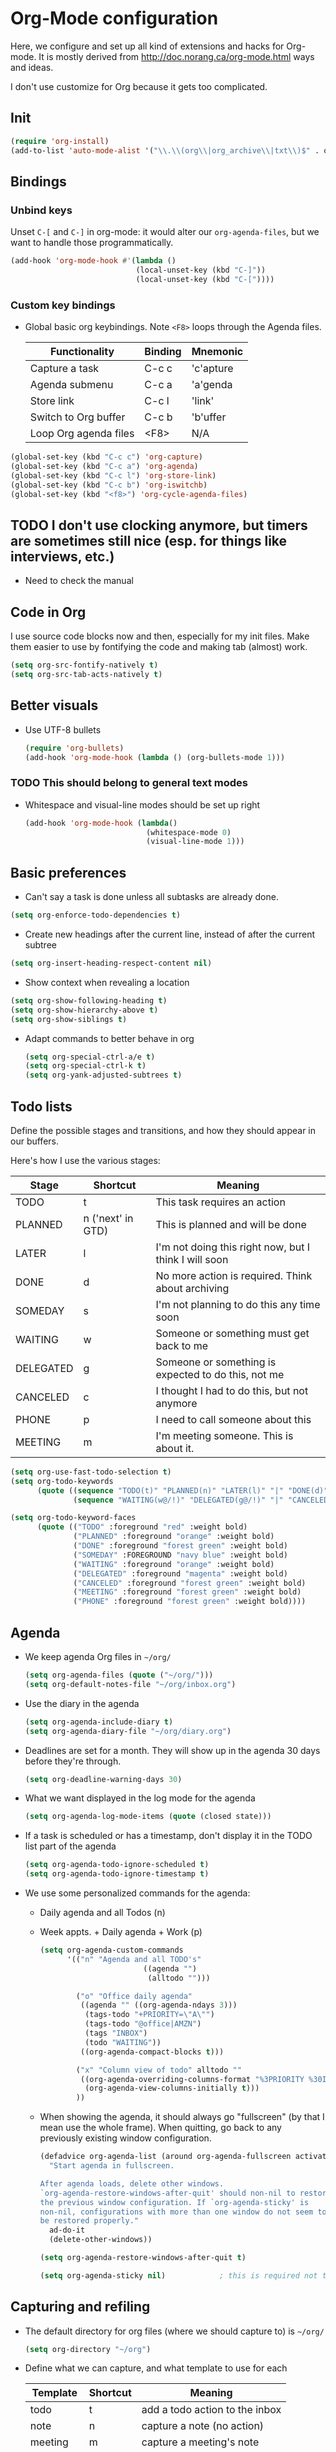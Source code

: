 * Org-Mode configuration
  Here, we configure and set up all kind of extensions and hacks for
  Org-mode.  It is mostly derived from
  http://doc.norang.ca/org-mode.html ways and ideas.

  I don't use customize for Org because it gets too complicated.

** Init
   #+begin_src emacs-lisp
     (require 'org-install)
     (add-to-list 'auto-mode-alist '("\\.\\(org\\|org_archive\\|txt\\)$" . org-mode))
   #+end_src

** Bindings
*** Unbind keys
    Unset =C-[= and =C-]= in org-mode: it would alter our =org-agenda-files=, but we want to handle those programmatically.
    #+begin_src emacs-lisp
      (add-hook 'org-mode-hook #'(lambda ()
                                  (local-unset-key (kbd "C-]"))
                                  (local-unset-key (kbd "C-["))))
    #+end_src

*** Custom key bindings
    - Global basic org keybindings. Note =<F8>= loops through the Agenda files.

      | Functionality         | Binding | Mnemonic  |
      |-----------------------+---------+-----------|
      | Capture a task        | C-c c   | 'c'apture |
      | Agenda submenu        | C-c a   | 'a'genda  |
      | Store link            | C-c l   | 'link'    |
      | Switch to Org buffer  | C-c b   | 'b'uffer  |
      | Loop Org agenda files | <F8>    | N/A       |

#+begin_src emacs-lisp
  (global-set-key (kbd "C-c c") 'org-capture)
  (global-set-key (kbd "C-c a") 'org-agenda)
  (global-set-key (kbd "C-c l") 'org-store-link)
  (global-set-key (kbd "C-c b") 'org-iswitchb)
  (global-set-key (kbd "<f8>") 'org-cycle-agenda-files)
#+end_src

** TODO I don't use clocking anymore, but timers are sometimes still nice (esp. for things like interviews, etc.)
   - Need to check the manual
** Code in Org
   I use source code blocks now and then, especially for my init files.
   Make them easier to use by fontifying the code and making tab (almost) work.
   #+begin_src emacs-lisp
     (setq org-src-fontify-natively t)
     (setq org-src-tab-acts-natively t)
   #+end_src

** Better visuals
   - Use UTF-8 bullets
     #+begin_src emacs-lisp
       (require 'org-bullets)
       (add-hook 'org-mode-hook (lambda () (org-bullets-mode 1)))
     #+end_src

*** TODO This should belong to general text modes
   - Whitespace and visual-line modes should be set up right
      #+begin_src emacs-lisp
        (add-hook 'org-mode-hook (lambda()
                                   (whitespace-mode 0)
                                   (visual-line-mode 1)))
      #+end_src

** Basic preferences
   - Can't say a task is done unless all subtasks are already done.
   #+begin_src emacs-lisp
     (setq org-enforce-todo-dependencies t)
   #+end_src

   - Create new headings after the current line, instead of after the current subtree
   #+begin_src emacs-lisp
     (setq org-insert-heading-respect-content nil)
   #+end_src

   - Show context when revealing a location
   #+begin_src emacs-lisp
     (setq org-show-following-heading t)
     (setq org-show-hierarchy-above t)
     (setq org-show-siblings t)
   #+end_src

   - Adapt commands to better behave in org
     #+begin_src emacs-lisp
       (setq org-special-ctrl-a/e t)
       (setq org-special-ctrl-k t)
       (setq org-yank-adjusted-subtrees t)
     #+end_src

** Todo lists
   Define the possible stages and transitions, and how they should appear in our buffers.

   Here's how I use the various stages:

   | Stage     | Shortcut          | Meaning                                               |
   |-----------+-------------------+-------------------------------------------------------|
   | TODO      | t                 | This task requires an action                          |
   | PLANNED   | n ('next' in GTD) | This is planned and will be done                      |
   | LATER     | l                 | I'm not doing this right now, but I think I will soon |
   | DONE      | d                 | No more action is required.  Think about archiving    |
   | SOMEDAY   | s                 | I'm not planning to do this any time soon             |
   | WAITING   | w                 | Someone or something must get back to me              |
   | DELEGATED | g                 | Someone or something is expected to do this, not me   |
   | CANCELED  | c                 | I thought I had to do this, but not anymore           |
   | PHONE     | p                 | I need to call someone about this                     |
   | MEETING   | m                 | I'm meeting someone.  This is about it.               |

   #+begin_src emacs-lisp
     (setq org-use-fast-todo-selection t)
     (setq org-todo-keywords
           (quote ((sequence "TODO(t)" "PLANNED(n)" "LATER(l)" "|" "DONE(d)" "SOMEDAY(s)")
                   (sequence "WAITING(w@/!)" "DELEGATED(g@/!)" "|" "CANCELED(c@/!)" "PHONE" "MEETING"))))

     (setq org-todo-keyword-faces
           (quote (("TODO" :foreground "red" :weight bold)
                   ("PLANNED" :foreground "orange" :weight bold)
                   ("DONE" :foreground "forest green" :weight bold)
                   ("SOMEDAY" :FOREGROUND "navy blue" :weight bold)
                   ("WAITING" :foreground "orange" :weight bold)
                   ("DELEGATED" :foreground "magenta" :weight bold)
                   ("CANCELED" :foreground "forest green" :weight bold)
                   ("MEETING" :foreground "forest green" :weight bold)
                   ("PHONE" :foreground "forest green" :weight bold))))
   #+end_src

** Agenda
  - We keep agenda Org files in =~/org/=
   #+begin_src emacs-lisp
     (setq org-agenda-files (quote ("~/org/")))
     (setq org-default-notes-file "~/org/inbox.org")
   #+end_src

  - Use the diary in the agenda
    #+begin_src emacs-lisp
      (setq org-agenda-include-diary t)
      (setq org-agenda-diary-file "~/org/diary.org")
    #+end_src

  - Deadlines are set for a month.  They will show up in the agenda 30 days before they're through.
    #+begin_src emacs-lisp
     (setq org-deadline-warning-days 30)
    #+end_src

  - What we want displayed in the log mode for the agenda
    #+begin_src emacs-lisp
      (setq org-agenda-log-mode-items (quote (closed state)))
    #+end_src

  - If a task is scheduled or has a timestamp, don't display it in the
    TODO list part of the agenda
    #+begin_src emacs-lisp
      (setq org-agenda-todo-ignore-scheduled t)
      (setq org-agenda-todo-ignore-timestamp t)
    #+end_src

  - We use some personalized commands for the agenda:
    + Daily agenda and all Todos (n)
    + Week appts. + Daily agenda + Work (p)
    #+begin_src emacs-lisp
      (setq org-agenda-custom-commands
            '(("n" "Agenda and all TODO's"
                             ((agenda "")
                              (alltodo "")))

              ("o" "Office daily agenda"
               ((agenda "" ((org-agenda-ndays 3)))
                (tags-todo "+PRIORITY=\"A\"")
                (tags-todo "@office|AMZN")
                (tags "INBOX")
                (todo "WAITING"))
               ((org-agenda-compact-blocks t)))

              ("x" "Column view of todo" alltodo ""
               ((org-agenda-overriding-columns-format "%3PRIORITY %30ITEM(Task) %TIMESTAMP %DEADLINE %SCHEDULED")
                (org-agenda-view-columns-initially t)))
              ))
    #+end_src

    - When showing the agenda, it should always go "fullscreen" (by
      that I mean use the whole frame).  When quitting, go back to any
      previously existing window configuration.

      #+begin_src emacs-lisp
        (defadvice org-agenda-list (around org-agenda-fullscreen activate)
          "Start agenda in fullscreen.

        After agenda loads, delete other windows.
        `org-agenda-restore-windows-after-quit' should non-nil to restore
        the previous window configuration. If `org-agenda-sticky' is
        non-nil, configurations with more than one window do not seem to
        be restored properly."
          ad-do-it
          (delete-other-windows))

        (setq org-agenda-restore-windows-after-quit t)

        (setq org-agenda-sticky nil)            ; this is required not to break this feature.
      #+end_src

** Capturing and refiling
   - The default directory for org files (where we should capture to) is =~/org/=
     #+begin_src emacs-lisp
       (setq org-directory "~/org")
     #+end_src

   - Define what we can capture, and what template to use for each

     | Template   | Shortcut | Meaning                        |
     |------------+----------+--------------------------------|
     | todo       | t        | add a todo action to the inbox |
     | note       | n        | capture a note (no action)     |
     | meeting    | m        | capture a meeting's note       |
     | phone call | p        | capture a phone call's note    |

     #+begin_src emacs-lisp
       (setq org-capture-templates
             (quote (("t" "todo" entry (file "~/org/inbox.org")
                      "* TODO %?\n%U\n%a\n")
                     ("n" "note" entry (file "~/org/notes.org")
                      "* %? :NOTE:\n%U\n%a\n")
                     ("m" "Meeting" entry (file "~/org/inbox.org")
                      "* MEETING with %? Re: %? :MEETING:\n%U")
                     ("p" "Phone call" entry (file "~/org/inbox.org")
                      "* PHONE %? :PHONE:\n%U"))))
     #+end_src

   - Targets include this file and any file contributing to the agenda - up to 9 levels deep
     #+begin_src emacs-lisp
       (setq org-refile-targets (quote ((nil :maxlevel . 9)
                                        (org-agenda-files :maxlevel . 9))))
     #+end_src

   - We file directly with IDO. We need some settings to make it smooth.
     #+begin_src emacs-lisp
       (setq org-refile-use-outline-path t)
       (setq org-outline-path-complete-in-steps nil)
       (setq org-refile-allow-creating-parent-nodes (quote confirm))
       (setq org-completion-use-ido t)
     #+end_src

   - Use the current window for indirect buffer display
     #+begin_src emacs-lisp
       (setq org-indirect-buffer-display 'current-window)
     #+end_src

** TODO Footnotes
   - check org-footnote

** Tagging
   - Define global fast tags.

     #+begin_src emacs-lisp
       (setq org-tag-persistent-alist (quote ((:startgroup)
                                              ("@offline" . ?o)
                                              ("@office" . ?a)
                                              ("@home" . ?h)
                                              (:endgroup)
                                              ("1-1" . ?1)
                                              ("SEATTLE" . ?S)
                                              ("PHONE" . ?T)
                                              ("DUBLIN" . ?D)
                                              ("PROJECT" . ?P)
                                              ("crypt" . ?k))))
  #+end_src

- Allow setting single tags without the menu
  #+begin_src emacs-lisp
    (setq org-fast-tag-selection-single-key (quote expert))
  #+end_src

** Archiving
   - Archive in =~/Documents/archived.org= under a file-based subtree, with status: =ARCHIVED=

   #+begin_src emacs-lisp
     (require 'org-archive)
     (setq org-archive-mark-done "ARCHIVED")
     (setq org-archive-location "~/Documents/archived.org::* Archive: %s")
   #+end_src

** Exporting
   - Exporting to Mediawiki is useful for wiki drafting.
     #+begin_src emacs-lisp
       (require 'ox-mediawiki)
     #+end_src

** TODO Checklists
   - Enable the checklist magic
     - Need to better document this.
     #+begin_src emacs-lisp
       (require 'org-checklist)
     #+end_src

** Deft
   [[http://jblevins.org/projects/deft/][Deft]] is an Emacs mode for quickly browsing, filtering, and editing
   directories of plain text notes, inspired by Notational Velocity.
   #+begin_src emacs-lisp
     (install-packages-if-needed 'deft)
     (setq deft-extension "org")
     (setq deft-directory org-directory)
     (setq deft-text-mode 'org-mode)
     (setq deft-use-filename-as-title t)
     (global-set-key [f5] 'deft)
   #+end_src

** Encryption
   - Encrypt with a symmetric key all subtrees tagged as =:crypt:= on
     save.
     #+begin_src emacs-lisp
       (require 'org-crypt)
       (org-crypt-use-before-save-magic)
       (setq org-tags-exclude-from-inheritance (quote ("crypt")))
       ;; GPG key to use for encryption
       ;; Either the Key ID or set to nil to use symmetric encryption.
       (setq org-crypt-key nil)
     #+end_src

     - Decrypt entr(y|ies)
       #+begin_src emacs-lisp
         (defun org-decrypt-dwim (arg)
           "Decrypt entry, but decrypt entries if ARG is passed."
           (interactive "P")
           (if arg
               (org-decrypt-entries)
             (org-decrypt-entry)))

         (add-hook 'org-mode-hook
                   (lambda ()
                     (define-key
                       org-mode-map
                       (kbd "C-c s-c") 'org-decrypt-dwim)))
       #+end_src

** Extra links
    - On the Mac, get links from external apps (e.g. current selected mail in Outlook, current page in Chrome)
      #+begin_src emcas-lisp
      (require 'org-mac-link)
      (add-hook 'org-mode-hook (lambda ()
                                 (define-key org-mode-map (kbd "C-c C-g") 'org-mac-grab-link)))
      #+end_src
** Journal
   For journaling we use =org-journal=.
   #+begin_src emacs-lisp
     (i-require 'org-journal)
     (setq org-journal-dir "~/Documents/Personal/journal/")
   #+end_src
